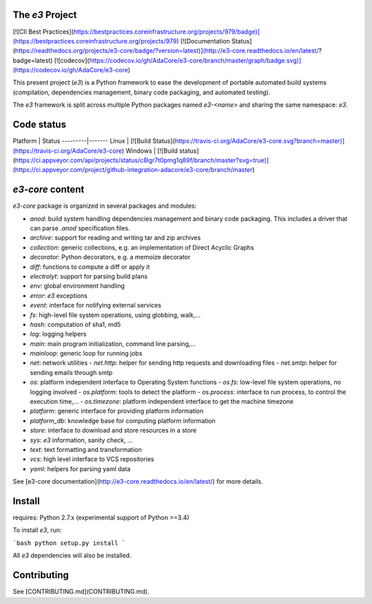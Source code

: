 The `e3` Project 
================

[![CII Best Practices](https://bestpractices.coreinfrastructure.org/projects/979/badge)](https://bestpractices.coreinfrastructure.org/projects/979)
[![Documentation Status](https://readthedocs.org/projects/e3-core/badge/?version=latest)](http://e3-core.readthedocs.io/en/latest/?badge=latest)
[![codecov](https://codecov.io/gh/AdaCore/e3-core/branch/master/graph/badge.svg)](https://codecov.io/gh/AdaCore/e3-core)

This present project (`e3`) is a Python framework to ease the development
of portable automated build systems (compilation, dependencies management,
binary code packaging, and automated testing).

The `e3` framework is split across multiple Python packages named `e3-<name>`
and sharing the same namespace: `e3`.

Code status
===========

Platform | Status
---------|-------
Linux    | [![Build Status](https://travis-ci.org/AdaCore/e3-core.svg?branch=master)](https://travis-ci.org/AdaCore/e3-core)
Windows  | [![Build status](https://ci.appveyor.com/api/projects/status/c8lgr7t0pmg1q89f/branch/master?svg=true)](https://ci.appveyor.com/project/github-integration-adacore/e3-core/branch/master)


`e3-core` content
=================

`e3-core` package is organized in several packages and modules:

- *anod*: build system handling dependencies management and binary code
  packaging. This includes a driver that can parse `.anod` specification
  files.
- *archive*: support for reading and writing tar and zip archives
- *collection*: generic collections, e.g. an implementation of Direct Acyclic
  Graphs
- *decorator*: Python decorators, e.g. a memoize decorator
- *diff*: functions to compute a diff or apply it
- *electrolyt*: support for parsing build plans
- *env*: global environment handling
- *error*: `e3` exceptions
- *event*: interface for notifying external services
- *fs*: high-level file system operations, using globbing, walk,...
- *hash*: computation of sha1, md5
- *log*: logging helpers
- *main*: main program initialization, command line parsing,...
- *mainloop*: generic loop for running jobs
- *net*: network utilities
  - *net.http*: helper for sending http requests and downloading files
  - *net.smtp*: helper for sending emails through smtp
- *os*: platform independent interface to Operating System functions
  - *os.fs*: low-level file system operations, no logging involved
  - *os.platform*: tools to detect the platform
  - *os.process*: interface to run process, to control the execution time,...
  - *os.timezone*: platform independent interface to get the machine timezone
- *platform*: generic interface for providing platform information
- *platform_db*: knowledge base for computing platform information
- *store*: interface to download and store resources in a store
- *sys*: `e3` information, sanity check, ...
- *text*: text formatting and transformation
- *vcs*: high level interface to VCS repositories
- *yaml*: helpers for parsing yaml data

See [e3-core documentation](http://e3-core.readthedocs.io/en/latest/) for
more details.


Install
=======

requires: Python 2.7.x (experimental support of Python >=3.4)

To install `e3`, run:

```bash
python setup.py install
```

All `e3` dependencies will also be installed.

Contributing
============

See [CONTRIBUTING.md](CONTRIBUTING.md).


